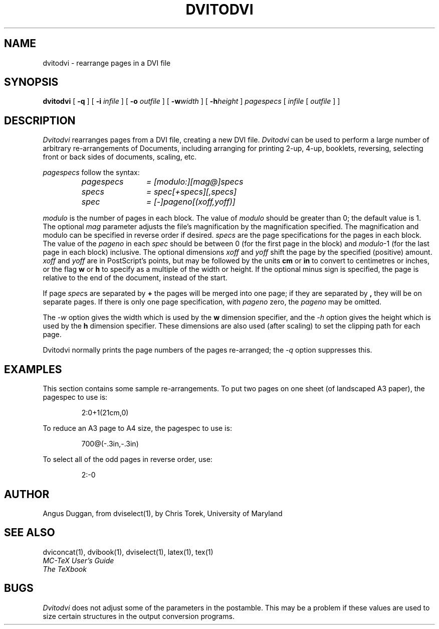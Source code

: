 .\" Copyright (c) 1987-2013 UMD-CS, released under the X11 license;
.\" see README and source files.
.TH DVITODVI 1
.SH NAME
dvitodvi \- rearrange pages in a DVI file
.SH SYNOPSIS
.B dvitodvi
[
.B \-q
] [
.B \-i
.I infile
] [
.B \-o
.I outfile
]
[
.B \-w\fIwidth\fR
]
[
.B \-h\fIheight\fR
]
.I pagespecs
[
.I infile
[
.I outfile
] ]
.SH DESCRIPTION
.I Dvitodvi
rearranges pages from a DVI file, creating a new DVI file.
.I Dvitodvi
can be used to perform a large number of arbitrary re-arrangements of
Documents, including arranging for printing 2-up, 4-up, booklets, reversing,
selecting front or back sides of documents, scaling, etc.
.PP
.I pagespecs
follow the syntax:
.RS
.TP 12
.I pagespecs
.I = [modulo:][mag@]specs
.TP
.I specs
.I = spec[+specs][,specs]
.TP
.I spec
.I = [-]pageno[(xoff,yoff)]
.RE
.sp
.I modulo
is the number of pages in each block. The value of
.I modulo
should be greater than 0; the default value is 1.
The optional
.I mag
parameter adjusts the file's magnification by the magnification specified. The
magnification and modulo can be specified in reverse order if desired.
.I specs
are the page specifications for the pages in each block. The value of the
.I pageno
in each
.I spec
should be between 0 (for the first page in the block) and \fImodulo\fR-1
(for the last page in each block) inclusive.
The optional dimensions
.I xoff
and
.I yoff
shift the page by the specified (positive) amount.
.I xoff
and
.I yoff
are in PostScript's points, but may be followed by the units
.B "cm"
or
.B "in"
to convert to centimetres or inches, or the flag
.B "w"
or
.B "h"
to specify as a multiple of the width or height.
If the optional minus sign is specified, the page is relative to the end of
the document, instead of the start.

If page \fIspec\fRs are separated by
.B +
the pages will be merged into one page; if they are separated by
.B ,
they will be on separate pages.
If there is only one page specification, with
.I pageno
zero, the \fIpageno\fR may be omitted.
.PP
The
.I \-w
option gives the width which is used by the
.B "w"
dimension specifier, and the
.I \-h
option gives the height which is used by the
.B "h"
dimension specifier. These dimensions are also used (after scaling) to set the
clipping path for each page.
.PP
Dvitodvi normally prints the page numbers of the pages re-arranged; the
.I \-q
option suppresses this.
.SH EXAMPLES
This section contains some sample re-arrangements. To put two pages on one
sheet (of landscaped A3 paper), the pagespec to use is:
.sp
.RS
2:0+1(21cm,0)
.RE
.sp
To reduce an A3 page to A4 size, the pagespec to use is:
.sp
.RS
700@(-.3in,-.3in)
.RE
.sp
To select all of the odd pages in reverse order, use:
.sp
.RS
2:-0
.RE
.sp
.SH AUTHOR
Angus Duggan, from dviselect(1), by
Chris Torek, University of Maryland
.SH "SEE ALSO"
dviconcat(1), dvibook(1), dviselect(1), latex(1), tex(1)
.br
.I "MC-TeX User's Guide"
.br
.I "The TeXbook"
.SH BUGS
.I Dvitodvi
does not adjust some of the parameters in the postamble. This may be a problem
if these values are used to size certain structures in the output
conversion programs.
